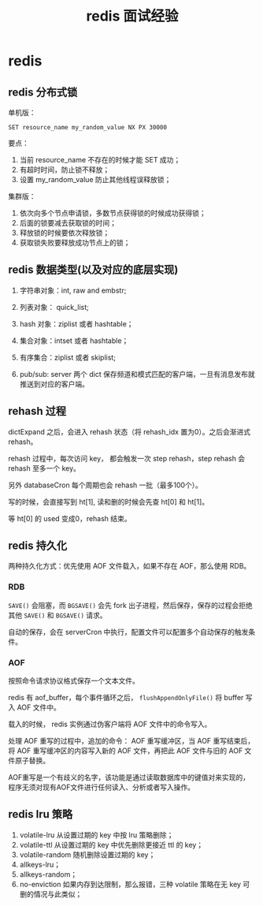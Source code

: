 #+TITLE: redis 面试经验
#+OPTIONS: ^:nil
* redis
  :PROPERTIES:
  :UNNUMBERED: t
  :END:

** redis 分布式锁 

单机版：

#+BEGIN_SRC 
SET resource_name my_random_value NX PX 30000
#+END_SRC

要点：

1. 当前 resource_name 不存在的时候才能 SET 成功；
2. 有超时时间，防止锁不释放；
3. 设置 my_random_value 防止其他线程误释放锁；

集群版：

1. 依次向多个节点申请锁，多数节点获得锁的时候成功获得锁；
2. 后面的锁要减去获取锁的时间；
3. 释放锁的时候要依次释放锁；
4. 获取锁失败要释放成功节点上的锁；

** redis 数据类型(以及对应的底层实现)

1. 字符串对象：int, raw and embstr;
2. 列表对象： quick_list;
3. hash 对象：ziplist 或者 hashtable；
4. 集合对象：intset 或者 hashtable；
5. 有序集合：ziplist 或者 skiplist;

6. pub/sub: server 两个 dict 保存频道和模式匹配的客户端，一旦有消息发布就推送到对应的客户端。

** rehash 过程

dictExpand 之后，会进入 rehash 状态（将 rehash_idx 置为0）。之后会渐进式 rehash。

rehash 过程中，每次访问 key， 都会触发一次 step rehash，step rehash 会 rehash 至多一个 key。

另外 databaseCron 每个周期也会 rehash 一批（最多100个）。

写的时候，会直接写到 ht[1], 读和删的时候会先查 ht[0] 和 ht[1]。

等 ht[0] 的 used 变成0，rehash 结束。

** redis 持久化

两种持久化方式：优先使用 AOF 文件载入，如果不存在 AOF，那么使用 RDB。

*** RDB

~SAVE()~ 会阻塞，而 ~BGSAVE()~ 会先 fork 出子进程，然后保存，保存的过程会拒绝其他 ~SAVE()~ 和 ~BGSAVE()~ 请求。

自动的保存，会在 serverCron 中执行，配置文件可以配置多个自动保存的触发条件。

*** AOF 

按照命令请求协议格式保存一个文本文件。

redis 有 aof_buffer，每个事件循环之后， ~flushAppendOnlyFile()~ 将 buffer 写入 AOF 文件中。

载入的时候， redis 实例通过伪客户端将 AOF 文件中的命令写入。

处理 AOF 重写的过程中，追加的命令： AOF 重写缓冲区，当 AOF 重写结束后，将 AOF 重写缓冲区的内容写入新的 AOF 文件，再把此 AOF 文件与旧的 AOF 文件原子替换。

AOF重写是一个有歧义的名字，该功能是通过读取数据库中的键值对来实现的，程序无须对现有AOF文件进行任何读入、分析或者写入操作。

** redis lru 策略
1. volatile-lru 从设置过期的 key 中按 lru 策略删除；
2. volatile-ttl 从设置过期的 key 中优先删除更接近 ttl 的 key；
3. volatile-random 随机删除设置过期的 key；
4. allkeys-lru；
5. allkeys-random；
6. no-enviction 如果内存到达限制，那么报错，三种 volatile 策略在无 key 可删的情况与此类似；
